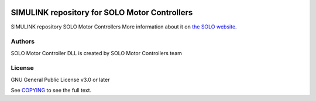|License|

*******
SIMULINK repository for SOLO Motor Controllers
*******

SIMULINK repository SOLO Motor Controllers More information about it on `the SOLO website <https://www.solomotorcontrollers.com/>`_.

Authors
=======

SOLO Motor Controller DLL is created by SOLO Motor Controllers team



License
=======

GNU General Public License v3.0 or later

See `COPYING <COPYING>`_ to see the full text.

.. |License| image:: https://img.shields.io/badge/license-GPL%20v3.0-brightgreen.svg
   :target: COPYING
   :alt: Repository License
